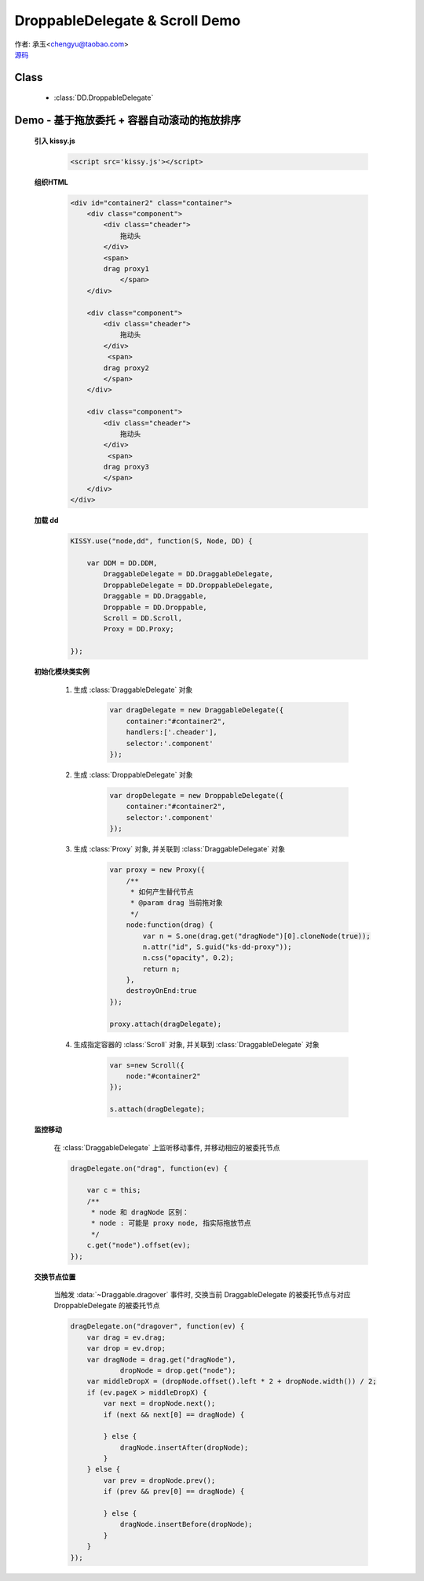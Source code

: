 ﻿.. py:currentmodule:: DD

DroppableDelegate & Scroll Demo
==============================================================

|  作者: 承玉<chengyu@taobao.com>
|  `源码 <https://github.com/kissyteam/kissy/tree/master/src/dd/droppable-delegate.js>`_

.. versionadded:: 1.2

Class
-----------------------------------------------

  * :class:`DD.DroppableDelegate`

.. _Component-dd-demo4:

Demo - 基于拖放委托 + 容器自动滚动的拖放排序
---------------------------------------------------------------

    .. raw:: html

        <style>
            .container {
                border: 1px solid red;
                height: 200px;
                padding: 10px;
                position: relative;
                overflow: auto;
            }

            .component {
                margin: 50px 10px;
                width: 100px;
                height: 100px;
                line-height: 100px;
                border: 1px solid black;
                display: inline-block;
                *display: inline;
                *zoom: 1;
                overflow: hidden;
            }

            .cheader {
                cursor: move;
                border: 1px solid black;
                height: 20px;
                line-height: 20px;
            }

            .component .cheader {
                cursor: move;
            }

            .ks-dd-dragging * {
                visibility: hidden;
            }

            .ks-dd-dragging {
                border: 2px blue dashed;
            }
        </style>

        <button id="add"> add module</button>
        <br/><br/>
        <div id="container2" class="container">

            <div class="component">
                <div class="cheader">
                    拖动头
                </div>
                <span>
                drag proxy1
                    </span>
            </div>

            <div class="component">
                <div class="cheader">
                    拖动头
                </div>
                 <span>
                drag proxy2
                </span>
            </div>

            <div class="component">
                <div class="cheader">
                    拖动头
                </div>
                 <span>
                drag proxy3
                </span>
            </div>
        </div>

        <script>
            KISSY.use("node,dd", function(S, Node, DD) {

                var DDM = DD.DDM,
                        DraggableDelegate = DD.DraggableDelegate,
                        DroppableDelegate = DD.DroppableDelegate,
                        Draggable = DD.Draggable,
                        Droppable = DD.Droppable,
                        Scroll = DD.Scroll,
                        Proxy = DD.Proxy;

                /**
                 * 拖放排序
                 */

                S.ready(function() {

                    var proxy = new Proxy({
                        /**
                         * 如何产生替代节点
                         * @param drag 当前拖对象
                         */
                        node:function(drag) {
                            var n = S.one(drag.get("dragNode")[0].cloneNode(true));
                            n.attr("id", S.guid("ks-dd-proxy"));
                            n.css("opacity", 0.2);
                            return n;
                        },
                        destroyOnEnd:true
                    });

                    var dragDelegate = new DraggableDelegate({
                        container:"#container2",
                        handlers:['.cheader'],
                        selector:'.component'
                    });

                    proxy.attach(dragDelegate);




                    var dropDelegate = new DroppableDelegate({
                        container:"#container2",
                        selector:'.component'
                    });


                    var p;
                    /**
                     * 集中监听所有
                     */
                    dragDelegate.on("dragstart", function(ev) {
                        var c = this;
                        p = c.get("dragNode").css("position");
                    });
                    dragDelegate.on("drag", function(ev) {

                        var c = this;
                        /**
                         * node 和 dragNode 区别：
                         * node : 可能是 proxy node, 指实际拖放节点
                         */
                        c.get("node").offset(ev);
                    });
                    dragDelegate.on("dragend", function(ev) {
                        var c = this;
                        c.get("dragNode").css("position", p);
                    });

                    dragDelegate.on("dragover", function(ev) {
                        var drag = ev.drag;
                        var drop = ev.drop;
                        var dragNode = drag.get("dragNode"),
                                dropNode = drop.get("node");
                        var middleDropX = (dropNode.offset().left * 2 + dropNode.width()) / 2;
                        if (ev.pageX > middleDropX) {
                            var next = dropNode.next();
                            if (next && next[0] == dragNode) {

                            } else {
                                dragNode.insertAfter(dropNode);
                            }
                        } else {
                            var prev = dropNode.prev();
                            if (prev && prev[0] == dragNode) {

                            } else {
                                dragNode.insertBefore(dropNode);
                            }
                        }
                    });


                    var s=new Scroll({
                        node:"#container2"
                    });

                    s.attach(dragDelegate);

                    var container = S.one("#container2");
                    var id = 4;
                    container.unselectable();
                    S.one("#add").on("click", function() {
                        new Node('<div class="component">' +
                                '<div class="cheader">拖动头</div>' +
                                '<span>drag proxy' + (id++) + '</span></div>').appendTo(container).unselectable();
                    });
                });
            });
        </script>


    **引入 kissy.js**

        .. code-block:: html

            <script src='kissy.js'></script>


    **组织HTML**

        .. code-block:: html

                <div id="container2" class="container">
                    <div class="component">
                        <div class="cheader">
                            拖动头
                        </div>
                        <span>
                        drag proxy1
                            </span>
                    </div>

                    <div class="component">
                        <div class="cheader">
                            拖动头
                        </div>
                         <span>
                        drag proxy2
                        </span>
                    </div>

                    <div class="component">
                        <div class="cheader">
                            拖动头
                        </div>
                         <span>
                        drag proxy3
                        </span>
                    </div>
                </div>

        
    **加载 dd**

        .. code-block:: javascript

            KISSY.use("node,dd", function(S, Node, DD) {

                var DDM = DD.DDM,
                    DraggableDelegate = DD.DraggableDelegate,
                    DroppableDelegate = DD.DroppableDelegate,
                    Draggable = DD.Draggable,
                    Droppable = DD.Droppable,
                    Scroll = DD.Scroll,
                    Proxy = DD.Proxy;

            });


    **初始化模块类实例**

        1) 生成 :class:`DraggableDelegate` 对象

            .. code-block:: javascript

                var dragDelegate = new DraggableDelegate({
                    container:"#container2",
                    handlers:['.cheader'],
                    selector:'.component'
                });

        2) 生成 :class:`DroppableDelegate` 对象

            .. code-block:: javascript

                var dropDelegate = new DroppableDelegate({
                    container:"#container2",
                    selector:'.component'
                });

        3) 生成 :class:`Proxy` 对象, 并关联到 :class:`DraggableDelegate` 对象

            .. code-block:: javascript

                var proxy = new Proxy({
                    /**
                     * 如何产生替代节点
                     * @param drag 当前拖对象
                     */
                    node:function(drag) {
                        var n = S.one(drag.get("dragNode")[0].cloneNode(true));
                        n.attr("id", S.guid("ks-dd-proxy"));
                        n.css("opacity", 0.2);
                        return n;
                    },
                    destroyOnEnd:true
                });

                proxy.attach(dragDelegate);

        4) 生成指定容器的 :class:`Scroll` 对象, 并关联到 :class:`DraggableDelegate` 对象

            .. code-block:: javascript

                var s=new Scroll({
                    node:"#container2"
                });

                s.attach(dragDelegate);


    **监控移动**

        在 :class:`DraggableDelegate` 上监听移动事件, 并移动相应的被委托节点

        .. code-block:: javascript

            dragDelegate.on("drag", function(ev) {

                var c = this;
                /**
                 * node 和 dragNode 区别：
                 * node : 可能是 proxy node, 指实际拖放节点
                 */
                c.get("node").offset(ev);
            });


    **交换节点位置**

        当触发 :data:`~Draggable.dragover` 事件时, 交换当前 DraggableDelegate 的被委托节点与对应 DroppableDelegate 的被委托节点

        .. code-block:: javascript

            dragDelegate.on("dragover", function(ev) {
                var drag = ev.drag;
                var drop = ev.drop;
                var dragNode = drag.get("dragNode"),
                        dropNode = drop.get("node");
                var middleDropX = (dropNode.offset().left * 2 + dropNode.width()) / 2;
                if (ev.pageX > middleDropX) {
                    var next = dropNode.next();
                    if (next && next[0] == dragNode) {

                    } else {
                        dragNode.insertAfter(dropNode);
                    }
                } else {
                    var prev = dropNode.prev();
                    if (prev && prev[0] == dragNode) {

                    } else {
                        dragNode.insertBefore(dropNode);
                    }
                }
            });